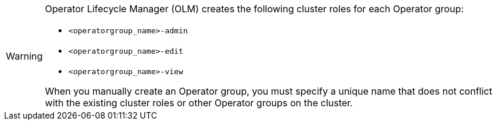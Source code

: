 // Text snippet included in the following assemblies:
//
// * modules/olm-installing-from-operatorhub-using-cli.adoc
// * modules/olm-operatorgroups-rbac.adoc
// * modules/olm-operatorgroups-static.adoc
// * modules/olm-operatorgroups-target-namespace.adoc
// * modules/olm-policy-scoping-operator-install.adoc

:_mod-docs-content-type: SNIPPET

[WARNING]
====
Operator Lifecycle Manager (OLM) creates the following cluster roles for each Operator group:

* `<operatorgroup_name>-admin`
* `<operatorgroup_name>-edit`
* `<operatorgroup_name>-view`

When you manually create an Operator group, you must specify a unique name that does not conflict with the existing cluster roles or other Operator groups on the cluster.
====
